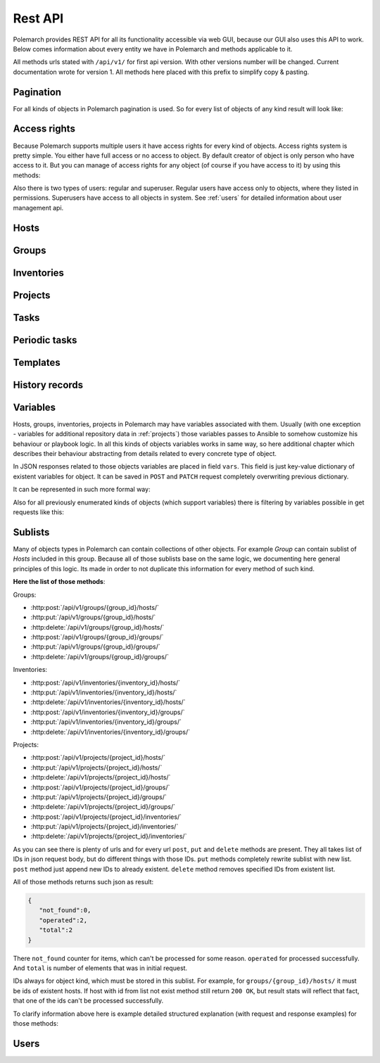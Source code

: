 
Rest API
========

Polemarch provides REST API for all its functionality accessible via web GUI,
because our GUI also uses this API to work. Below comes information about every
entity we have in Polemarch and methods applicable to it.

All methods urls stated with ``/api/v1/`` for first api version.
With other versions number will be changed. Current documentation wrote for
version 1. All methods here placed with this prefix to simplify copy & pasting.

.. _pagination:

Pagination
----------

.. |pagination_def| replace:: :ref:`pagination` is used for this list.

For all kinds of objects in Polemarch pagination is used. So for every list of
objects of any kind result will look like:

.. http:get:: /api/v1/{something}/

   List of something.

   Results:

   .. sourcecode:: js

        {
           "count":40,
           "next":"http://localhost:8080/api/v1/hosts/?limit=5&offset=10",
           "previous":"http://localhost:8080/api/v1/hosts/?limit=5",
           "results":[
              // list of objects goes here
           ]
        }

   :>json number count: how many objects exists at all.
   :>json string next: link to next page with objects (``null`` if we at last).
   :>json string previous: link to previous page with objects (``null`` if we
     at first).
   :>json array results: array of objects at current page.

Access rights
-------------

Because Polemarch supports multiple users it have access rights for every kind
of objects. Access rights system is pretty simple. You either have full access
or no access to object. By default creator of object is only person who have
access to it. But you can manage of access rights for any object (of course if
you have access to it) by using this methods:

.. http:post:: /api/v1/{object_kind}/{id}/permissions/

   Add access to object for users, who listed in json array in body of request.

   :arg object_kind: |perm_kind_def|
   :arg id: Id of object.
   :reqjsonarr Ids: Ids of users to grant access for them.

   Example request:

   .. sourcecode:: http

      POST /api/v1/hosts/123/permissions/ HTTP/1.1
      Host: example.com
      Accept: application/json, text/javascript

      [12, 13]

.. http:delete:: /api/v1/{object_kind}/{id}/permissions/

   Remove access to object for users, who listed in json array in body of
   request.

   :arg object_kind: |perm_kind_def|
   :arg id: Id of object.
   :reqjsonarr Ids: Ids of users to remove access for them.

   Example request:

   .. sourcecode:: http

      DELETE /api/v1/hosts/123/permissions/ HTTP/1.1
      Host: example.com
      Accept: application/json, text/javascript

      [12, 13]

Also there is two types of users: regular and superuser. Regular users have
access only to objects, where they listed in permissions. Superusers have
access to all objects in system. See :ref:`users` for detailed information
about user management api.

.. |perm_kind_def| replace:: Kind of objects to perform operation. It can be
   any present objects type in system: ``hosts``, ``groups``,
   ``inventories``, ``projects``, ``periodic-tasks``.

.. _hosts:

Hosts
-----

.. http:get:: /api/v1/hosts/{id}/

   Get details about one host.

   :arg id: id of host.

   Example request:

   .. sourcecode:: http

      GET /api/v1/hosts/12/ HTTP/1.1
      Host: example.com
      Accept: application/json, text/javascript

   Results:

   .. sourcecode:: js

        {
           "id":12,
           "name":"038108237241668497-0875926814493907",
           "type":"HOST",
           "vars":{

           },
           "url":"http://localhost:8080/api/v1/hosts/12/?format=json"
        }

   :>json number id: id of host.
   :>json string name: |host_name_def|
   :>json string type: |host_type_def|
   :>json string url: url to this specific host.
   :>json object vars: |obj_vars_def|

.. |host_type_def| replace:: it is ``RANGE`` if name is range of IPs or hosts,
   otherwise is ``HOST``.
.. |host_name_def| replace:: either human-readable name or hostname/IP or range
   of them (it is depends at context of using this host during playbooks run).
.. |hosts_details_ref| replace:: **Response JSON Object:** response json fields
   same as in :http:get:`/api/v1/hosts/{id}/`.

.. http:get:: /api/v1/hosts/

   List of hosts. |pagination_def|

   :query id: id of host if we want to filter by it.
   :query name: name of host if we want to filter by it.
   :query id__not: id of host, which we want to filter out.
   :query name__not: name of host, which we want to filter out.

   Example request:

   .. sourcecode:: http

      GET /api/v1/hosts/?name__not=192.168.0.1 HTTP/1.1
      Host: example.com
      Accept: application/json, text/javascript

   Results:

   .. sourcecode:: js

        {
           "count":4,
           "next":null,
           "previous":null,
           "results":[
              {
                 "id":1,
                 "name":"127.0.0.1",
                 "type":"HOST",
                 "url":"http://testserver/api/v1/hosts/1/"
              },
              {
                 "id":2,
                 "name":"hostonlocal",
                 "type":"HOST",
                 "url":"http://testserver/api/v1/hosts/2/"
              },
              {
                 "id":3,
                 "name":"127.0.0.[3:4]",
                 "type":"RANGE",
                 "url":"http://testserver/api/v1/hosts/3/"
              },
              {
                 "id":4,
                 "name":"127.0.0.[5:6]",
                 "type":"RANGE",
                 "url":"http://testserver/api/v1/hosts/4/"
              }
           ]
        }

   |hosts_details_ref|

.. http:delete:: /api/v1/hosts/{id}/

   Delete host.

   :arg id: id of host.

.. http:post:: /api/v1/hosts/

   Create host.

   :<json string name: |host_name_def|
   :<json string type: |host_type_def|
   :<json object vars: |obj_vars_def|

   Example request:

   .. sourcecode:: http

      POST /api/v1/hosts/ HTTP/1.1
      Host: example.com
      Accept: application/json, text/javascript

      {
         "name":"038108237241668497-0875926814493907",
         "type":"HOST",
         "vars":{

         },
      }

   Results:

   .. sourcecode:: js

        {
           "id":12,
           "name":"038108237241668497-0875926814493907",
           "type":"HOST",
           "vars":{

           },
           "url":"http://localhost:8080/api/v1/hosts/12/?format=json"
        }

   |hosts_details_ref|

.. http:patch:: /api/v1/hosts/{id}/

   Update host. |patch_reminder|

   :arg id: id of host.

   **Request JSON Object:**
   request json fields same as in :http:post:`/api/v1/hosts/`

   Example request:

   .. sourcecode:: http

      PATCH /api/v1/hosts/12/ HTTP/1.1
      Host: example.com
      Accept: application/json, text/javascript

      {
         "name":"038108237241668497-0875926814493907",
         "type":"HOST",
         "vars":{

         },
      }

   Results:

   .. sourcecode:: js

        {
           "id":12,
           "name":"038108237241668497-0875926814493907",
           "type":"HOST",
           "vars":{

           },
           "url":"http://localhost:8080/api/v1/hosts/12/?format=json"
        }

   |hosts_details_ref|

.. _groups:

Groups
------

.. http:get:: /api/v1/groups/{id}/

   Get details about one group.

   :arg id: id of group.

   Example request:

   .. sourcecode:: http

      GET /api/v1/groups/12/ HTTP/1.1
      Host: example.com
      Accept: application/json, text/javascript

   Results:

   .. sourcecode:: js

      {
         "id":1,
         "name":"Group1",
         "hosts":[
            {
               "id":41,
               "name":"127.0.0.2",
               "type":"HOST",
               "url":"http://localhost:8080/api/v1/hosts/41/"
            },
            {
               "id":42,
               "name":"192.168.0.[1-10]",
               "type":"RANGE",
               "url":"http://localhost:8080/api/v1/hosts/42/"
            }
         ],
         "groups":[

         ],
         "vars":{

         },
         "children":false,
         "url":"http://localhost:8080/api/v1/groups/1/"
      }

   :>json number id: id of group.
   :>json string name: name of group.
   :>json array hosts: |group_hosts_def|
   :>json array groups: |group_groups_def|
   :>json object vars: |obj_vars_def|
   :>json boolean children: |group_children_def|
   :>json string url: url to this specific group.

.. |group_hosts_def| replace:: list of hosts in group if ``children`` is
   ``false``, otherwise empty. See :ref:`hosts` for fields explanation.
.. |group_groups_def| replace:: list of subgroups in group if ``children`` is
   ``true``, otherwise empty.
.. |group_children_def| replace:: either this group of subgroups or group of
   hosts.
.. |group_details_ref| replace:: **Response JSON Object:** response json fields
   same as in :http:get:`/api/v1/groups/{id}/`.

.. http:get:: /api/v1/groups/

   List of groups. |pagination_def|

   :query id: id of group if we want to filter by it.
   :query name: name of group if we want to filter by it.
   :query id__not: id of group, which we want to filter out.
   :query name__not: name of group, which we want to filter out.

   Example request:

   .. sourcecode:: http

      GET /api/v1/groups/?name__not=web-servers HTTP/1.1
      Host: example.com
      Accept: application/json, text/javascript

   Results:

   .. sourcecode:: js

      {
         "count":2,
         "next":null,
         "previous":null,
         "results":[
            {
               "id":1,
               "name":"Group1",
               "children":false,
               "url":"http://localhost:8080/api/v1/groups/1/"
            },
            {
               "id":2,
               "name":"Group2",
               "children":true,
               "url":"http://localhost:8080/api/v1/groups/2/"
            }
         ]
      }

   |group_details_ref|

.. http:delete:: /api/v1/groups/{id}/

   Delete group.

   :arg id: id of group.

.. http:post:: /api/v1/groups/

   Create group.

   :<json string name: name of new group.
   :<json boolean children: |group_children_def|
   :<json object vars: |obj_vars_def|

   Example request:

   .. sourcecode:: http

      POST /api/v1/groups/ HTTP/1.1
      Host: example.com
      Accept: application/json, text/javascript

      {
         "name":"SomeGroup",
         "children":true,
         "vars":{

         }
      }

   Results:

   .. sourcecode:: js

      {
         "id":3,
         "name":"SomeGroup",
         "hosts":[

         ],
         "groups":[

         ],
         "vars":{

         },
         "children":true,
         "url":"http://localhost:8080/api/v1/groups/3/"
      }

   |group_details_ref|

.. http:patch:: /api/v1/groups/{id}/

   Update group. |patch_reminder|

   :arg id: id of group.

   **Request JSON Object:**
   request json fields same as in :http:post:`/api/v1/groups/`

   Example request:

   .. sourcecode:: http

      PATCH /api/v1/groups/3/ HTTP/1.1
      Host: example.com
      Accept: application/json, text/javascript

      {
         "name":"SomeGroupChanged",
         "children":true,
         "vars":{

         }
      }

   Results:

   .. sourcecode:: js

      {
         "id":3,
         "name":"SomeGroupChanged",
         "hosts":[

         ],
         "groups":[

         ],
         "vars":{

         },
         "children":true,
         "url":"http://localhost:8080/api/v1/groups/3/"
      }

   |group_details_ref|

.. http:post:: /api/v1/groups/{group_id}/hosts/

   Add hosts to group. |sublists_details|

   :statuscode 409: attempt work with hosts list of children
    group (``children=true``). Such kind of groups only for store other groups
    in there.

.. |codes_groups_hosts| replace:: **Status Codes:** status codes same as in
   :http:post:`/api/v1/groups/{group_id}/hosts/`.

.. http:put:: /api/v1/groups/{group_id}/hosts/

   Replace sublist of hosts with new one. |sublists_details|

   |codes_groups_hosts|

.. http:delete:: /api/v1/groups/{group_id}/hosts/

   Remove those hosts from group. |sublists_details|

   |codes_groups_hosts|

.. http:post:: /api/v1/groups/{group_id}/groups/

   Add subgroups to group. |sublists_details|

   :statuscode 409: attempt work with group list of not children group
    (``children=false``).  Such kind of groups only for store hosts in there.

.. |codes_groups_groups| replace:: **Status Codes:** status codes same as in
   :http:post:`/api/v1/groups/{group_id}/groups/`.

.. http:put:: /api/v1/groups/{group_id}/groups/

   Replace sublist of subgroups with new one. |sublists_details|

   |codes_groups_groups|

.. http:delete:: /api/v1/groups/{group_id}/groups/

   Remove those subgroups from group. |sublists_details|

   |codes_groups_groups|

.. _inventory:

Inventories
-----------

.. http:get:: /api/v1/inventories/{id}/

   Get details about one inventory.

   :arg id: id of inventory.

   Example request:

   .. sourcecode:: http

      GET /api/v1/inventories/8/ HTTP/1.1
      Host: example.com
      Accept: application/json, text/javascript

   Results:

   .. sourcecode:: js

        {
           "id":8,
           "name":"Inventory1",
           "hosts":[

           ],
           "groups":[

           ],
           "vars":{

           },
           "url":"http://localhost:8080/api/v1/inventories/8/"
        }

   :>json number id: id of inventory.
   :>json string name: name of inventory.
   :>json array hosts: |inventory_hosts_def|
   :>json array groups: |inventory_groups_def|
   :>json object vars: |obj_vars_def|
   :>json string url: url to this specific inventory.

.. |inventory_hosts_def| replace:: list of hosts in inventory. See :ref:`hosts`
   for fields explanation.
.. |inventory_groups_def| replace:: list of groups in inventory.
   See :ref:`groups` for fields explanation.
.. |inventory_details_ref| replace:: **Response JSON Object:** response json
   fields same as in :http:get:`/api/v1/inventories/{id}/`.

.. http:get:: /api/v1/inventories/

   List of inventories. |pagination_def|

   :query id: id of inventory if we want to filter by it.
   :query name: name of inventory if we want to filter by it.
   :query id__not: id of inventory, which we want to filter out.
   :query name__not: name of inventory, which we want to filter out.

   Example request:

   .. sourcecode:: http

      GET /api/v1/inventories/?name__not=production HTTP/1.1
      Host: example.com
      Accept: application/json, text/javascript

   Results:

   .. sourcecode:: js

        {
           "count":1,
           "next":null,
           "previous":null,
           "results":[
              {
                 "id":8,
                 "name":"Inventory1",
                 "url":"http://localhost:8080/api/v1/inventories/8/"
              }
           ]
        }

   |inventory_details_ref|

.. http:delete:: /api/v1/inventories/{id}/

   Delete inventory.

   :arg id: id of inventory.

.. http:post:: /api/v1/inventories/

   Create inventory.

   :<json string name: name of new inventory.
   :<json object vars: |obj_vars_def|

   Example request:

   .. sourcecode:: http

      POST /api/v1/inventories/ HTTP/1.1
      Host: example.com
      Accept: application/json, text/javascript

      {
         "name":"Test servers",
         "vars":{

         }
      }

   Results:

   .. sourcecode:: js

        {
           "id":9,
           "name":"Test servers",
           "hosts":[

           ],
           "groups":[

           ],
           "vars":{

           },
           "url":"http://localhost:8080/api/v1/inventories/9/"
        }

   |inventory_details_ref|

.. http:patch:: /api/v1/inventories/{id}/

   Update inventory. |patch_reminder|

   :arg id: id of inventory.

   **Request JSON Object:**
   request json fields same as in :http:post:`/api/v1/inventories/`

   Example request:

   .. sourcecode:: http

      PATCH /api/v1/inventories/9/ HTTP/1.1
      Host: example.com
      Accept: application/json, text/javascript

      {
         "name":"Test servers",
         "vars":{

         }
      }

   Results:

   .. sourcecode:: js

        {
           "id":9,
           "name":"Test servers",
           "hosts":[

           ],
           "groups":[

           ],
           "vars":{

           },
           "url":"http://localhost:8080/api/v1/inventories/9/"
        }

   |inventory_details_ref|

.. http:post:: /api/v1/inventories/{inventory_id}/hosts/

   Add hosts to inventory. |sublists_details|

.. http:put:: /api/v1/inventories/{inventory_id}/hosts/

   Replace sublist of hosts with new one. |sublists_details|

.. http:delete:: /api/v1/inventories/{inventory_id}/hosts/

   Remove those hosts from inventory. |sublists_details|

.. http:post:: /api/v1/inventories/{inventory_id}/groups/

   Add groups to inventory. |sublists_details|

.. http:put:: /api/v1/inventories/{inventory_id}/groups/

   Replace sublist of groups with new one. |sublists_details|

.. http:delete:: /api/v1/inventories/{inventory_id}/groups/

   Remove those groups from inventory. |sublists_details|

.. _projects:

Projects
--------

.. http:get:: /api/v1/projects/{id}/

   Get details about project.

   :arg id: id of project.

   Example request:

   .. sourcecode:: http

      GET /api/v1/projects/5/ HTTP/1.1
      Host: example.com
      Accept: application/json, text/javascript

   Results:

   .. sourcecode:: js

        {
           "id":7,
           "name":"project_pooh",
           "status":"WAIT_SYNC",
           "repository":"git@ex.us:dir/rep1.git",
           "hosts":[

           ],
           "groups":[

           ],
           "inventories":[

           ],
           "vars":{
              "repo_password":"forgetit",
              "repo_type":"GIT"
           },
           "url":"http://localhost:8080/api/v1/projects/7/"
        }

   :>json number id: id of project.
   :>json string name: name of project.
   :>json string repository: |project_repository_def|
   :>json string status: current state of project. Possible values are:
     ``NEW`` - newly created project, ``WAIT_SYNC`` - repository
     synchronization scheduled but not yet started to perform, ``SYNC`` -
     synchronization in progress, ``ERROR`` - synchronization failed (cvs
     failure? incorrect credentials?), ``OK`` - project is synchronized.
   :>json array hosts: |project_hosts_def|
   :>json array groups: |project_groups_def|
   :>json object vars: |obj_vars_def| |project_vars_rem|
   :>json string url: url to this specific inventory.

.. |project_repository_def| replace:: URL of repository (repo-specific URL).
   For ``TAR`` it is just HTTP-link to archive.
.. |project_hosts_def| replace:: list of hosts in project. See :ref:`hosts`
   for fields explanation.
.. |project_groups_def| replace:: list of groups in project.
   See :ref:`groups` for fields explanation.
.. |project_vars_rem| replace:: In this special case always exists
     variables ``repo_password`` to store password for repository and
     ``repo_type`` to store type of repository. Currently implemented types
     are ``GIT`` for Git repositories. And ``TAR`` for uploading tar archive
     with project files.
.. |project_details_ref| replace:: **Response JSON Object:** response json
   fields same as in :http:get:`/api/v1/projects/{id}/`.

.. http:get:: /api/v1/projects/

   List of projects. |pagination_def|

   :query id: id of project if we want to filter by it.
   :query name: name of project if we want to filter by it.
   :query id__not: id of project, which we want to filter out.
   :query name__not: name of project, which we want to filter out.
   :query status: ``status`` of projects to show in list
   :query status__not: ``status`` of projects to not show in list

   Example request:

   .. sourcecode:: http

      GET /api/v1/projects/?status__not=SYNC HTTP/1.1
      Host: example.com
      Accept: application/json, text/javascript

   Results:

   .. sourcecode:: js

        {
           "count":2,
           "next":null,
           "previous":null,
           "results":[
              {
                 "id":7,
                 "name":"project_pooh",
                 "status":"WAIT_SYNC",
                 "type":"GIT",
                 "url":"http://localhost:8080/api/v1/projects/7/"
              },
              {
                 "id":8,
                 "name":"project_tigger",
                 "status":"WAIT_SYNC",
                 "type":"GIT",
                 "url":"http://localhost:8080/api/v1/projects/8/"
              }
           ]
        }

   :>json string type: special shortcut to var ``repo_type``. Details about
     that var and other json fields of response you can see
     at :http:get:`/api/v1/projects/{id}/`

.. http:delete:: /api/v1/projects/{id}/

   Delete project.

   :arg id: id of project.

.. http:post:: /api/v1/projects/

   Create project. Operation automatically triggers synchronization. Details
   about what it is you can see in
   description :http:post:`/api/v1/projects/{id}/sync/`

   :<json string name: name of new project.
   :<json object vars: |obj_vars_def| |project_vars_rem|
   :<json string repository: |project_repository_def|

   Example request:

   .. sourcecode:: http

      POST /api/v1/projects/ HTTP/1.1
      Host: example.com
      Accept: application/json, text/javascript

      {
         "name":"project_owl",
         "repository":"somewhere-in-emptiness",
         "vars":{
            "repo_type":"TAR",
            "repo_password":""
         }
      }

   Results:

   .. sourcecode:: js

        {
           "id":9,
           "name":"project_owl",
           "status":"WAIT_SYNC",
           "repository":"somewhere-in-emptiness",
           "hosts":[

           ],
           "groups":[

           ],
           "inventories":[

           ],
           "vars":{
              "repo_password":"",
              "repo_type":"TAR"
           },
           "url":"http://localhost:8080/api/v1/projects/9/"
        }

   |project_details_ref|

.. http:patch:: /api/v1/projects/{id}/

   Update project. Operation does not start synchronization again.
   If you want synchronize, you must do it by
   using :http:post:`/api/v1/projects/{id}/sync/` |patch_reminder|

   :arg id: id of project.

   **Request JSON Object:**
   request json fields same as in :http:post:`/api/v1/projects/`

   Example request:

   .. sourcecode:: http

      PATCH /api/v1/projects/9/ HTTP/1.1
      Host: example.com
      Accept: application/json, text/javascript

      {
         "name":"project_owl",
         "repository":"somewhere-in-emptiness",
         "vars":{
            "repo_type":"TAR",
            "repo_password":""
         }
      }

   Results:

   .. sourcecode:: js

        {
           "id":9,
           "name":"project_owl",
           "status":"WAIT_SYNC",
           "repository":"somewhere-in-emptiness",
           "hosts":[

           ],
           "groups":[

           ],
           "inventories":[

           ],
           "vars":{
              "repo_password":"",
              "repo_type":"TAR"
           },
           "url":"http://localhost:8080/api/v1/projects/9/"
        }

   |project_details_ref|

.. http:post:: /api/v1/projects/{project_id}/hosts/

   Add hosts to project. |sublists_details|

.. http:put:: /api/v1/projects/{project_id}/hosts/

   Replace sublist of hosts with new one. |sublists_details|

.. http:delete:: /api/v1/projects/{project_id}/hosts/

   Remove those hosts from project. |sublists_details|

.. http:post:: /api/v1/projects/{project_id}/groups/

   Add groups to project. |sublists_details|

.. http:put:: /api/v1/projects/{project_id}/groups/

   Replace sublist of groups with new one. |sublists_details|

.. http:delete:: /api/v1/projects/{project_id}/groups/

   Remove those groups from project. |sublists_details|

.. http:post:: /api/v1/projects/{project_id}/inventories/

   Add inventories to project. |sublists_details|

.. http:put:: /api/v1/projects/{project_id}/inventories/

   Replace sublist of inventories with new one. |sublists_details|

.. http:delete:: /api/v1/projects/{project_id}/inventories/

   Remove those inventories from project. |sublists_details|

.. http:get:: /api/v1/projects/supported-repos/

   Returns list of supported repository types.

   Results:

   .. sourcecode:: js

        [
            "TAR",
            "GIT"
        ]

.. http:post:: /api/v1/projects/{id}/sync/

   Starts synchronization. During that process project files uploading from
   repository. Concrete details of process highly depends on project type.
   For ``GIT`` is ``git pull``, for ``TAR`` it just downloading archive from
   URL again and unpacking it with rewrite of old files. And so on.

   :arg id: id of project.

   Results:

   .. sourcecode:: js

        {
           "detail":"Sync with git@ex.us:dir/rep1.git."
        }

.. http:post:: /api/v1/projects/{id}/execute/

   Execute ansible playbook.

   :arg id: id of project.
   :<json number inventory: inventory to execute playbook at.
   :<json string playbook: playbook to execute.
   :<json *: any number parameters with any name and string or number type. All
     those parameters just passes as additional command line arguments to
     ``ansible-playbook`` utility during execution, so you can use this feature
     to widely customize of ansible behaviour. For any ``key:value`` in command
     line will be ``--key value``. If you want only key without a value
     (``--become`` option for example), just pass ``null`` as value.

   Example request:

   .. sourcecode:: http

      POST /api/v1/projects/1/execute/ HTTP/1.1
      Host: example.com
      Accept: application/json, text/javascript

      {
         "inventory": 13,
         "playbook": "main.yml"
         "become": null,
         "su-user": "rootburger"
      }

   Results:

   .. sourcecode:: js

        {
           "detail":"Started at inventory 13."
        }

Tasks
-----

.. http:get:: /api/v1/tasks/{id}/

   Get details about task.

   :arg id: id of task.

   Example request:

   .. sourcecode:: http

      GET /api/v1/tasks/5/ HTTP/1.1
      Host: example.com
      Accept: application/json, text/javascript

   Results:

   .. sourcecode:: js

        {
           "id":5,
           "name":"Ruin my environment",
           "playbook":"ruin_my_env.yml",
           "project":13
           "url":"http://localhost:8080/api/v1/tasks/5/"
        }

   :>json number id: id of task.
   :>json string name: name of task.
   :>json string playbook: playbook file to run within this task.
   :>json number project: id of project, to which this task belongs.
   :>json string url: url to this specific task.

.. http:get:: /api/v1/tasks/

   List tasks. |pagination_def|

   :query id: id of task if we want to filter by it.
   :query name: name of task if we want to filter by it.
   :query id__not: id of task, which we want to filter out.
   :query name__not: name of task, which we want to filter out.
   :query playbook: filter by name of playbook.
   :query project: filter by id of project.

   Example request:

   .. sourcecode:: http

      GET /api/v1/tasks/?project=13 HTTP/1.1
      Host: example.com
      Accept: application/json, text/javascript

   Results:

   .. sourcecode:: js

        {
           "count":1,
           "next":null,
           "previous":null,
           "results":[
              {
                 "id":5,
                 "name":"Ruin my environment",
                 "url":"http://localhost:8080/api/v1/tasks/5/"
              }
           ]
        }

Periodic tasks
--------------

.. http:get:: /api/v1/periodic-tasks/{id}/

   Get details about periodic task.

   :arg id: id of periodic task.

   Example request:

   .. sourcecode:: http

      GET /api/v1/periodic-tasks/10/ HTTP/1.1
      Host: example.com
      Accept: application/json, text/javascript

   Results:

   .. sourcecode:: js

        {
           "id":10,
           "type":"CRONTAB",
           "schedule":"60* */2 sun,fri 1-15 *",
           "playbook":"collect_data.yml",
           "project":7,
           "inventory":8,
           "vars":{

           },
           "url":"http://127.0.0.1:8080/api/v1/periodic-tasks/10/?format=json"
        }

   :>json number id: id of periodic task.
   :>json string type: |ptask_type_details|
   :>json string schedule: |ptask_schedule_details|
   :>json string playbook: playbook to run periodically.
   :>json number project: id of project which this task belongs to.
   :>json number inventory: id of inventory for which must execute playbook.
   :>json object vars: |ptask_vars_def|
   :>json string url: url to this specific periodic task.

.. |ptask_details_ref| replace:: **Response JSON Object:** response json
   fields same as in :http:get:`/api/v1/periodic-tasks/{id}/`.

.. |ptask_schedule_details| replace:: string with integer value or string in
   cron format, what depends on ``type`` value. Look at ``type`` description
   for details.

.. |ptask_type_details| replace:: type of periodic task. Either ``INTERVAL``
   for tasks that runs every N seconds or ``CRONTAB`` for tasks, which runs
   according by more complex rules. According to that ``schedule`` field will
   be interpreted as integer - number of seconds between runs. Or string in
   cron format with one small exception - Polemarch expect string without year,
   because years is not supported. You can easily find documentation for cron
   format in web. Like those, for example:
   https://linux.die.net/man/5/crontab and
   http://www.nncron.ru/help/EN/working/cron-format.htm

.. |ptask_vars_def| replace:: those vars have special meaning. All those
   parameters just passes as additional command line arguments to
   ``ansible-playbook`` utility during execution, so you can use this feature
   to widely customize of ansible behaviour. For any ``key:value`` in command
   line will be ``--key value``. If you want only key without a value
   (``--become`` option for example), just pass ``null`` as value. In all other
   aspects this field works like usual ``vars``: |obj_vars_def|

.. http:get:: /api/v1/periodic-tasks/

   List of periodic tasks. |pagination_def|

   :query id: id of template if we want to filter by it.
   :query id__not: id of template, which we want to filter out.
   :query playbook: filter by playbook.
   :query type: filter by ``type``.
   :query project: filter by project id.

   Example request:

   .. sourcecode:: http

      GET /api/v1/periodic-tasks/?project=7 HTTP/1.1
      Host: example.com
      Accept: application/json, text/javascript

   Results:

   .. sourcecode:: js

        {
           "count":2,
           "next":null,
           "previous":null,
           "results":[
              {
                 "id":10,
                 "type":"INTERVAL",
                 "schedule":"60",
                 "playbook":"collect_data.yml",
                 "inventory":8,
                 "vars":{

                 },
                 "url":"http://127.0.0.1:8080/api/v1/periodic-tasks/10/?format=json"
              },
              {
                 "id":11,
                 "type":"CRONTAB",
                 "schedule":"* */2 sun,fri 1-15 *",
                 "playbook":"do_greatest_evil.yml",
                 "inventory":8,
                 "vars":{

                 },
                 "url":"http://127.0.0.1:8080/api/v1/periodic-tasks/11/?format=json"
              }
           ]
        }

   |ptask_details_ref|

.. http:delete:: /api/v1/periodic-tasks/{id}/

   Delete periodic task.

   :arg id: id of periodic task.

.. http:post:: /api/v1/periodic-tasks/

   Create periodic task

   :<json string type: |ptask_type_details|
   :<json string schedule: |ptask_schedule_details|
   :<json string playbook: playbook to run periodically.
   :<json number project: id of project, which task belongs to.
   :<json number inventory: id of inventory to run playbook on.
   :<json object vars: |ptask_vars_def|

   Example request:

   .. sourcecode:: http

      POST /api/v1/periodic-tasks/ HTTP/1.1
      Host: example.com
      Accept: application/json, text/javascript

      {
          "type": "INTERVAL",
          "schedule": "25",
          "playbook": "touch_the_clouds.yml",
          "project": 7,
          "inventory": 8
          "vars":{

           },
      }

   Results:

   .. sourcecode:: js

    {
        "id": 14,
        "type": "INTERVAL",
        "schedule": "25",
        "playbook": "touch_the_clouds.yml",
        "project": 7,
        "inventory": 8,
        "vars":{

         },
        "url": "http://127.0.0.1:8080/api/v1/periodic-tasks/14/?format=api"
    }

   |ptask_details_ref|

.. http:patch:: /api/v1/periodic-tasks/{id}/

   Update periodic task. |patch_reminder|

   :arg id: id of periodic task.

   **Request JSON Object:**
   request json fields same as in :http:post:`/api/v1/periodic-tasks/`

   Example request:

   .. sourcecode:: http

      PATCH /api/v1/periodic-tasks/14/ HTTP/1.1
      Host: example.com
      Accept: application/json, text/javascript

      {
          "type": "INTERVAL",
          "schedule": "25",
          "playbook": "touch_the_clouds.yml",
          "project": 7,
          "inventory": 8
      }

   Results:

   .. sourcecode:: js

    {
        "id": 14,
        "type": "INTERVAL",
        "schedule": "25",
        "playbook": "touch_the_clouds.yml",
        "project": 7,
        "inventory": 8,
        "url": "http://127.0.0.1:8080/api/v1/periodic-tasks/14/?format=api"
    }

   |ptask_details_ref|

Templates
---------

.. http:get:: /api/v1/templates/{id}/

   Get template with details.

   :arg id: id of template.

   Example request:

   .. sourcecode:: http

      GET /api/v1/templates/1/ HTTP/1.1
      Host: example.com
      Accept: application/json, text/javascript

   Results:

   .. sourcecode:: js

        {
            "id": 1,
            "name": "test_tmplt",
            "kind": "Task",
            "data": {
                "playbook": "test.yml",
                "vars": {
                    "connection": "paramiko"
                }
            }
        }

   :>json number id: id of template.
   :>json string name: name of template.
   :>json string kind: |template_kind_details|
   :>json string data: |template_data_details|

.. |template_details_ref| replace:: **Response JSON Object:** response json
   fields same as in :http:get:`/api/v1/templates/{id}/`.

.. |template_kind_details| replace:: Kind of template. Supported kinds
   could see in :http:get:`/api/v1/templates/supported-kinds/`.

.. |template_data_details| replace:: JSON structure of template. Supported
   fields could see in :http:get:`/api/v1/templates/supported-kinds/`.


.. http:get:: /api/v1/templates/

   Get list of templates. |pagination_def|

   :query id: id of project if we want to filter by it.
   :query id__not: id of project, which we want to filter out.
   :query name: filter by name.
   :query kind: filter by ``kind``.

   Example request:

   .. sourcecode:: http

      GET /api/v1/templates/?kind=Task HTTP/1.1
      Host: example.com
      Accept: application/json, text/javascript

   Results:

   .. sourcecode:: js

        {
            "count": 1,
            "next": null,
            "previous": null,
            "results": [
                {
                    "id": 1,
                    "name": "test_tmplt",
                    "kind": "Task"
                }
            ]
        }

   |template_details_ref|

.. http:delete:: /api/v1/templates/{id}/

   Delete periodic task.

   :arg id: id of periodic task.

.. http:post:: /api/v1/templates/

   Create template

   :<json string kind: |template_kind_details|
   :<json string data: |template_data_details|
   :<json string name: template name.

   Example request:

   .. sourcecode:: http

      POST /api/v1/templates/ HTTP/1.1
      Host: example.com
      Accept: application/json, text/javascript

      {
         "name": "test",
         "kind": "Task",
         "data": {
            "playbook": "test.yml",
            "vars": {
                  "connection": "paramiko"
            }
         }
      }

   Results:

   .. sourcecode:: js

    {
        "id": 2,
        "name": "test",
        "kind": "Task",
        "data": {
            "playbook": "test.yml",
            "vars": {
                "connection": "paramiko"
            }
        }
    }

   |template_details_ref|

.. http:patch:: /api/v1/templates/{id}/

   Update template. If update data, should send full template data.
   |patch_reminder|

   :arg id: id of template.

   **Request JSON Object:**
   request json fields same as in :http:post:`/api/v1/templates/`

   Example request:

   .. sourcecode:: http

      PATCH /api/v1/templates/2/ HTTP/1.1
      Host: example.com
      Accept: application/json, text/javascript

      {
          "name": "test_new_name"
      }

   Results:

   .. sourcecode:: js

    {
        "id": 2,
        "name": "test_new_name",
        "kind": "Task",
        "data": {
            "playbook": "test.yml",
            "vars": {
                "connection": "paramiko"
            }
        }
    }

   |template_details_ref|

.. http:get:: /api/v1/templates/supported-kinds/

   List of supported kinds.|pagination_def|

   Example request:

   .. sourcecode:: http

      GET /api/v1/history/supported-kinds/ HTTP/1.1
      Host: example.com
      Accept: application/json, text/javascript

   Results:

   .. sourcecode:: js

        {
            "Task": [
                "playbook",
                "vars",
                "inventory",
                "project"
            ],
            "Host": [
                "name",
                "vars"
            ],
            "PeriodicTask": [
                "playbook",
                "vars",
                "inventory",
                "project",
                "type",
                "name",
                "schedule"
            ],
            "Group": [
                "name",
                "vars",
                "children"
            ]
        }

History records
---------------

.. http:get:: /api/v1/history/{id}/

   Get details about one history record.

   :arg id: id of history record.

   Example request:

   .. sourcecode:: http

      GET /api/v1/history/1/ HTTP/1.1
      Host: example.com
      Accept: application/json, text/javascript

   Results:

   .. sourcecode:: js

        {
           "id":1,
           "project":2,
           "playbook":"task.yml",
           "status":"OK",
           "start_time":"2017-07-02T12:48:11.922761Z",
           "stop_time":"2017-07-02T13:48:11.922777Z",
           "raw_inventory":"inventory",
           "raw_stdout":"text"
        }

   :>json number id: id of history record.
   :>json number project: id of project, which record belongs to.
   :>json string playbook: name of executed playbook.
   :>json string status: either ``OK``, ``STOP`` or ``ERROR``, which indicates
     different results of execution (good, interrupted by user, failure
     correspondingly).
   :>json string start_time: time, when playbook execution was started.
   :>json string stop_time: time, when playbook execution was ended (normally
     or not)
   :>json string raw_inventory: Ansible inventory, which used for execution. It
     is generates from on of Polemarch's :ref:`inventory`
   :>json string raw_stdout: what Ansible wrote to stdout and stderr during
     execution. The size is limited to 10M characters. Full output
     in :http:get:`/api/v1/history/{id}/raw/`.
   :>json string url: url to this specific history record.

.. |history_details_ref| replace:: **Response JSON Object:** response json fields
   same as in :http:get:`/api/v1/history/{id}/`.


.. http:get:: /api/v1/history/{id}/raw/

   Get full output of executed task.

   :arg id: id of history record.

   Example request:

   .. sourcecode:: http

      GET /api/v1/history/1/raw/ HTTP/1.1
      Host: example.com
      Accept: application/json, text/javascript

   Results:

   .. sourcecode:: text

        PLAY [all] *********************************************************************

        TASK [Gathering Facts] *********************************************************

        ok: [chat.vstconsulting.net]

        ok: [pipc.vst.lan]

        ok: [git.vst.lan]

        ok: [git-ci-2]

        ok: [git-ci-1]

        ok: [redmine.vst.lan]

        ok: [test2.vst.lan]

        ok: [test.vst.lan]
        ......

.. http:get:: /api/v1/history/{id}/lines/

   List of history record lines. |pagination_def|

   :query after: filter lines to return lines after this number.

   Example request:

   .. sourcecode:: http

      GET /api/v1/history/1/lines/?after=2 HTTP/1.1
      Host: example.com
      Accept: application/json, text/javascript

   Results:

   .. sourcecode:: js

        {
            "count": 2,
            "next": null,
            "previous": null,
            "results": [
                {
                    "line_number": 4,
                    "line": ""
                },
                {
                    "line_number": 3,
                    "line": "ERROR! the playbook: /home/centos/test/polemarch/projects/1/test.yml could not be found"
                }
            ]
        }

.. http:get:: /api/v1/history/

   List of history records. |pagination_def|

   :query id: id of inventory if we want to filter by it.
   :query id__not: id of inventory, which we want to filter out.
   :query start_time__gt: filter records whose ``start_time`` greater than
    specified.
   :query stop_time__gt: filter records whose ``stop_time`` greater than
    specified.
   :query start_time__lt: filter records whose ``start_time`` less than
    specified.
   :query stop_time__lt: filter records whose ``stop_time`` less than
    specified.
   :query start_time__gte: filter records whose ``start_time`` greater or equal
    to specified.
   :query stop_time__gte: filter records whose ``stop_time`` greater or equal
    to specified.
   :query start_time__lte: filter records whose ``start_time`` less or equal
    to specified.
   :query stop_time__lte: filter records whose ``stop_time`` less or equal
    to specified.
   :query playbook: filter by ``playbook``.
   :query project: filter by ``project``.
   :query status: filter by ``status``.
   :query start_time: get records only with ``start_time`` equal to specified.
   :query stop_time: get records only with ``stop_time`` equal to specified.

   Example request:

   .. sourcecode:: http

      GET /api/v1/history/?start_time__gte=2017-06-01T01:48:11.923896Z HTTP/1.1
      Host: example.com
      Accept: application/json, text/javascript

   Results:

   .. sourcecode:: js

        {
           "count":3,
           "next":null,
           "previous":null,
           "results":[
              {
                 "id":1,
                 "project":2,
                 "playbook":"task.yml",
                 "status":"OK",
                 "start_time":"2017-07-02T12:48:11.922761Z",
                 "stop_time":"2017-07-02T13:48:11.922777Z"
              },
              {
                 "id":2,
                 "project":2,
                 "playbook":"task.yml",
                 "status":"STOP",
                 "start_time":"2017-07-02T02:48:11.923896Z",
                 "stop_time":"2017-07-02T03:48:11.923908Z"
              },
              {
                 "id":3,
                 "project":2,
                 "playbook":"task.yml",
                 "status":"ERROR",
                 "start_time":"2017-07-01T16:48:11.924959Z",
                 "stop_time":"2017-07-01T17:48:11.924973Z"
              }
           ]
        }

   |history_details_ref|

.. http:delete:: /api/v1/history/{id}/

   Delete history record.

   :arg id: id of record.

.. _variables:

Variables
---------

.. |obj_vars_def| replace:: dictionary of variables associated with this
   object. See :ref:`variables` for details.

Hosts, groups, inventories, projects in Polemarch may have variables
associated with them. Usually (with one exception - variables for additional
repository data in :ref:`projects`) those variables passes to Ansible to
somehow customize his behaviour or playbook logic. In all this kinds of
objects variables works in same way, so here additional chapter which describes
their behaviour abstracting from details related to every concrete type of
object.

In JSON responses related to those objects variables are placed in field
``vars``. This field is just key-value dictionary of existent variables for
object. It can be saved in ``POST`` and ``PATCH`` request completely
overwriting previous dictionary.

It can be represented in such more formal way:

.. http:get:: /api/v1/{object_kind}/{object_id}

   Get details about one object.

   :arg id: id of this object.

   Example request:

   .. sourcecode:: http

      GET /api/v1/hosts/12/ HTTP/1.1
      Host: example.com
      Accept: application/json, text/javascript

   Results:

   .. sourcecode:: js

        {
           // object-special data goes here
           "vars":{
                "string_variable1": "some_string",
                "integer_variable2": 12,
                "float_variable3": 0.3
           }
        }

   :>json object vars: dictionary of variables for this object.

.. http:patch:: /api/v1/{object_kind}/{object_id}

   Update object.

   :arg id: id of object.

   :<json object vars: dictionary of variables to save in object. It is
     completely rewrites old dictionary.

   Example request:

   .. sourcecode:: http

      PATCH /api/v1/hosts/12/ HTTP/1.1
      Host: example.com
      Accept: application/json, text/javascript

      {
         // there is may be other object-related stuff
         "vars":{
                "string_variable1": "some_string",
                "integer_variable2": 12,
                "float_variable3": 0.3
         }
      }

   Results:

   .. sourcecode:: js

        {
           // object-special data goes here
           "vars":{
                "string_variable1": "some_string",
                "integer_variable2": 12,
                "float_variable3": 0.3
           },
        }

Also for all previously enumerated kinds of objects (which support variables)
there is filtering by variables possible in get requests like this:

.. http:get:: /api/v1/{object_kind}/

   Get list of objects. |pagination_def|

   :query variables: filter objects by variables and their values. Variables
    specified as list using ``,`` as separator for every list item and ``:``
    as separator for key and value. Like ``var1:value,var2:value,var3:12``.

   Example request:

   .. sourcecode:: http

      GET /api/v1/groups/?variables=ansible_port:222,ansible_user:one HTTP/1.1
      Host: example.com
      Accept: application/json, text/javascript

.. _sublists:

Sublists
--------

.. |sublists_details| replace:: See :ref:`sublists` for details.

Many of objects types in Polemarch can contain collections of other objects.
For example *Group* can contain sublist of *Hosts* included in this group.
Because all of those sublists base on the same logic, we documenting here
general principles of this logic. Its made in order to not duplicate this
information for every method of such kind.

**Here the list of those methods**:

Groups:

* :http:post:`/api/v1/groups/{group_id}/hosts/`
* :http:put:`/api/v1/groups/{group_id}/hosts/`
* :http:delete:`/api/v1/groups/{group_id}/hosts/`
* :http:post:`/api/v1/groups/{group_id}/groups/`
* :http:put:`/api/v1/groups/{group_id}/groups/`
* :http:delete:`/api/v1/groups/{group_id}/groups/`

Inventories:

* :http:post:`/api/v1/inventories/{inventory_id}/hosts/`
* :http:put:`/api/v1/inventories/{inventory_id}/hosts/`
* :http:delete:`/api/v1/inventories/{inventory_id}/hosts/`
* :http:post:`/api/v1/inventories/{inventory_id}/groups/`
* :http:put:`/api/v1/inventories/{inventory_id}/groups/`
* :http:delete:`/api/v1/inventories/{inventory_id}/groups/`

Projects:

* :http:post:`/api/v1/projects/{project_id}/hosts/`
* :http:put:`/api/v1/projects/{project_id}/hosts/`
* :http:delete:`/api/v1/projects/{project_id}/hosts/`
* :http:post:`/api/v1/projects/{project_id}/groups/`
* :http:put:`/api/v1/projects/{project_id}/groups/`
* :http:delete:`/api/v1/projects/{project_id}/groups/`
* :http:post:`/api/v1/projects/{project_id}/inventories/`
* :http:put:`/api/v1/projects/{project_id}/inventories/`
* :http:delete:`/api/v1/projects/{project_id}/inventories/`

As you can see there is plenty of urls and for every url ``post``, ``put`` and
``delete`` methods are present. They all takes list of IDs in json request
body, but do different things with those IDs. ``put`` methods completely
rewrite sublist with new list. ``post`` method just append new IDs to already
existent. ``delete`` method removes specified IDs from existent list.

All of those methods returns such json as result:

.. sourcecode:: js

  {
     "not_found":0,
     "operated":2,
     "total":2
  }

There ``not_found`` counter for items, which can't be processed for some
reason. ``operated`` for processed successfully. And ``total`` is number of
elements that was in initial request.

IDs always for object kind, which must be stored in this sublist. For example,
for ``groups/{group_id}/hosts/`` it must be ids of existent hosts. If host with
id from list not exist method still return ``200 OK``, but result stats will
reflect that fact, that one of the ids can't be processed successfully.

To clarify information above here is example detailed structured explanation
(with request and response examples) for those methods:

.. http:any:: /api/v1/{object_kind}/{object_id}/{sublist_kind}/

   Operate with sublist of objects for some concrete object.

   * ``post`` - append new objects to already existent sublist.
   * ``delete`` - removes those objects from existent sublist.
   * ``put`` - rewrite sublist with this one.

   :arg object_kind: kind of object, whose sublist we modify.
   :arg object_id: id of concrete object, whose sublist we modify.
   :arg sublist_kind: kind of objects, stored in sublist
   :reqjsonarr Ids: Ids of objects, which we must add/remove/replace in
    sublist.

   Example request:

   .. sourcecode:: http

      POST /api/v1/groups/1/hosts/ HTTP/1.1
      Host: example.com
      Accept: application/json, text/javascript

      [2, 3]

   .. sourcecode:: js

      {
         "not_found":0,
         "operated":2,
         "total":2
      }

   :>json number not_found: count of processed with error (not exists or no
     access).
   :>json number operated: count of processed successfully.
   :>json number total: count of all sent ids.

.. _users:

Users
-----

.. http:get:: /api/v1/users/{id}/

   Get details about one user.

   :arg id: id of user.

   Example request:

   .. sourcecode:: http

      GET /api/v1/users/3/ HTTP/1.1
      Host: example.com
      Accept: application/json, text/javascript

   Results:

   .. sourcecode:: js

        {
           "id":3,
           "username":"petya",
           "password":"pbkdf2_sha256$36000$usSWH0uGIPZl$+Xzz3KpJrq8ZP3truExYOe3CjsaIWgOxuN6jIvJ5ZO8=",
           "is_active":true,
           "is_staff":false,
           "first_name":"Petya",
           "last_name":"Smith",
           "email":"petyasupermail@example.com",
           "url":"http://127.0.0.1:8080/api/v1/users/3/"
        }

   :>json number id: id of user.
   :>json string username: login.
   :>json string password: hash of password.
   :>json boolean is_active: is account enabled.
   :>json boolean is_staff: is it superuser. Superuser have access to all
     objects/records despite of access rights.
   :>json string first_name: name.
   :>json string last_name: last name.
   :>json string email: email.
   :>json string url: url to this specific user.

.. |users_details_ref| replace:: **Response JSON Object:** response json fields
   same as in :http:get:`/api/v1/users/{id}/`.

.. http:get:: /api/v1/users/

   List of users. |pagination_def|

   :query id: id of host if we want to filter by it.
   :query id__not: id of host, which we want to filter out.
   :query username: filter by login.
   :query is_active: filter enabled users.
   :query first_name: filter by name.
   :query last_name: filter by last name.
   :query email: filter by email.

   Example request:

   .. sourcecode:: http

      GET /api/v1/users/?is_active=true HTTP/1.1
      Host: example.com
      Accept: application/json, text/javascript

   Results:

   .. sourcecode:: js

        {
           "count":2,
           "next":null,
           "previous":null,
           "results":[
              {
                 "id":1,
                 "username":"admin",
                 "is_active":true,
                 "url":"http://127.0.0.1:8080/api/v1/users/1/"
              },
              {
                 "id":3,
                 "username":"petya",
                 "is_active":true,
                 "url":"http://127.0.0.1:8080/api/v1/users/3/"
              }
           ]
        }

   |users_details_ref|

.. http:delete:: /api/v1/users/{id}/

   Delete user.

   :arg id: id of user.

.. http:post:: /api/v1/users/

   Create user.

   :<json string username: login.
   :<json string password: password.
   :<json boolean is_active: is account enabled.
   :<json boolean is_staff: is it superuser. Superuser have access to all
     objects/records despite of access rights.
   :<json string first_name: name.
   :<json string last_name: last name.
   :<json string email: email.

   Example request:

   .. sourcecode:: http

      POST /api/v1/users/ HTTP/1.1
      Host: example.com
      Accept: application/json, text/javascript

      {
         "email":"petyasupermail@example.com",
         "first_name":"Petya",
         "last_name":"Smith",
         "username":"petya",
         "is_active":"true",
         "is_staff":"false",
         "password":"rex"
      }

   Results:

   .. sourcecode:: js

        {
           "id":3,
           "username":"petya",
           "password":"pbkdf2_sha256$36000$usSWH0uGIPZl$+Xzz3KpJrq8ZP3truExYOe3CjsaIWgOxuN6jIvJ5ZO8=",
           "is_active":true,
           "is_staff":false,
           "first_name":"Petya",
           "last_name":"Smith",
           "email":"petyasupermail@example.com",
           "url":"http://127.0.0.1:8080/api/v1/users/3/"
        }

   |users_details_ref|

.. http:patch:: /api/v1/users/{id}/

   Update user. |patch_reminder|

   :arg id: id of host.

   **Request JSON Object:**
   request json fields same as in :http:post:`/api/v1/users/`

   Example request:

   .. sourcecode:: http

      PATCH /api/v1/users/3/ HTTP/1.1
      Host: example.com
      Accept: application/json, text/javascript

      {
         "email":"petyasupermail@example.com",
         "first_name":"Petya",
         "last_name":"Smith",
         "username":"petya",
         "is_active":"true",
         "is_staff":"false",
         "password":"rex"
      }

   Results:

   .. sourcecode:: js

        {
           "id":3,
           "username":"petya",
           "password":"pbkdf2_sha256$36000$usSWH0uGIPZl$+Xzz3KpJrq8ZP3truExYOe3CjsaIWgOxuN6jIvJ5ZO8=",
           "is_active":true,
           "is_staff":false,
           "first_name":"Petya",
           "last_name":"Smith",
           "email":"petyasupermail@example.com",
           "url":"http://127.0.0.1:8080/api/v1/users/3/"
        }

   |users_details_ref|

.. |patch_reminder| replace:: All parameters except id are optional, so you can
   specify only needed to update. Only name for example.
